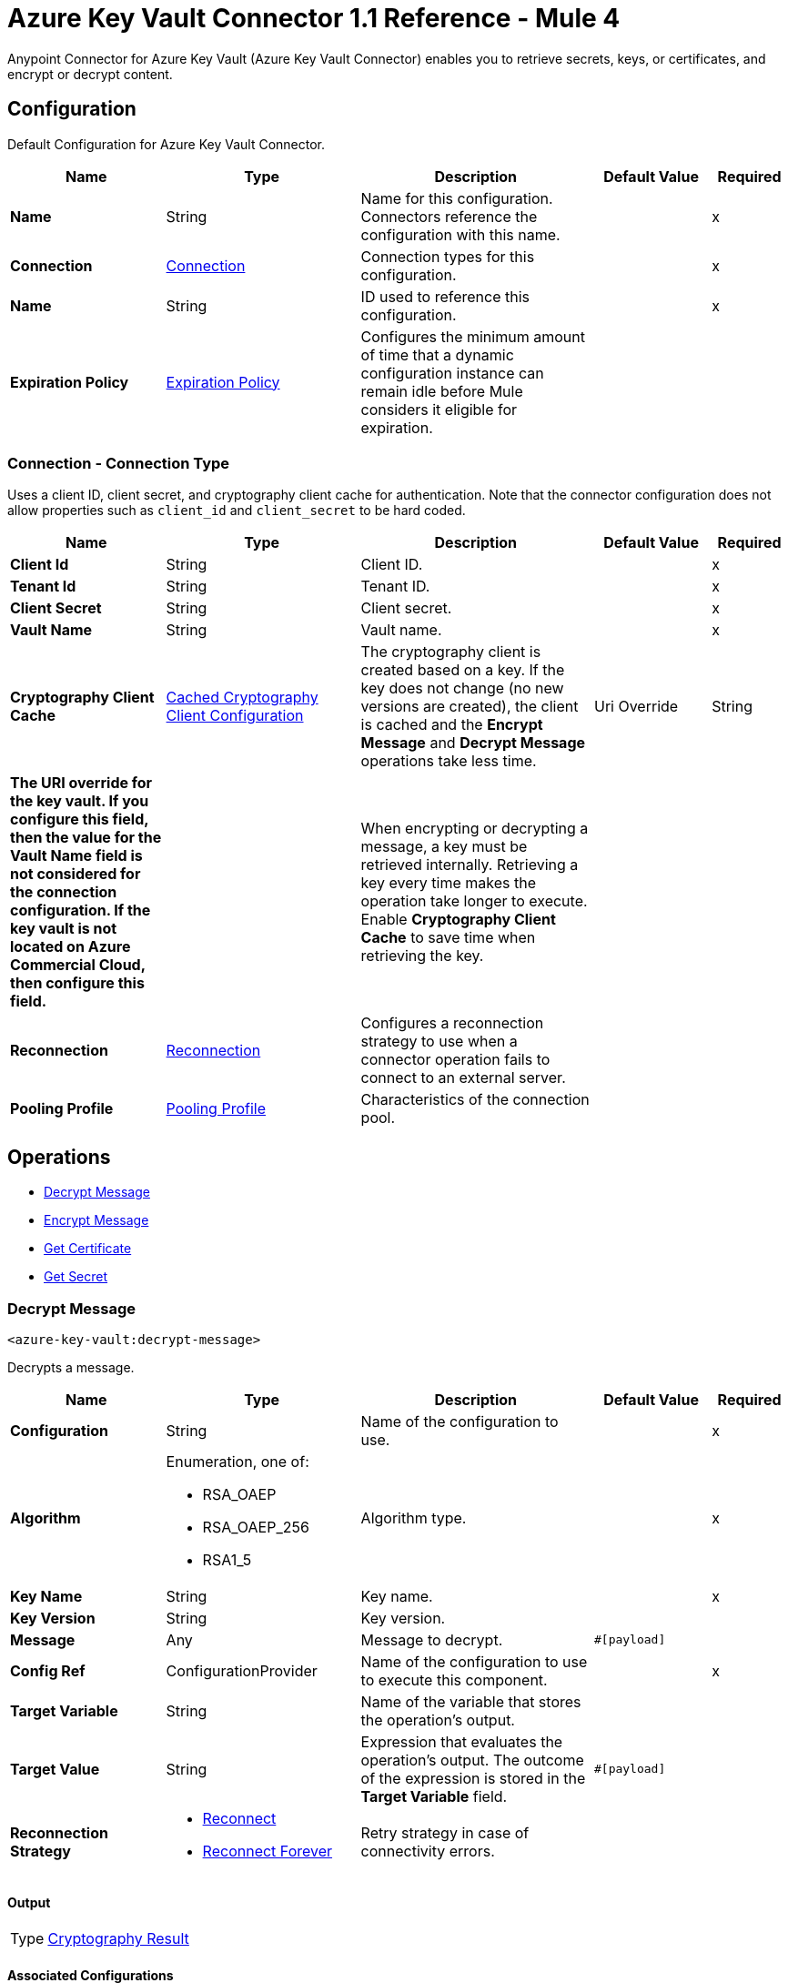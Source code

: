 = Azure Key Vault Connector 1.1 Reference - Mule 4

Anypoint Connector for Azure Key Vault (Azure Key Vault Connector) enables you to retrieve secrets, keys, or certificates, and encrypt or decrypt content.


[[Config]]
== Configuration

Default Configuration for Azure Key Vault Connector.


[%header,cols="20s,25a,30a,15a,10a"]
|===
| Name | Type | Description | Default Value | Required
|Name | String | Name for this configuration. Connectors reference the configuration with this name. | | x
| Connection a| <<Config_Connection, Connection>>
 | Connection types for this configuration. | | x
| Name a| String |  ID used to reference this configuration. |  | x
| Expiration Policy a| <<ExpirationPolicy>> |  Configures the minimum amount of time that a dynamic configuration instance can remain idle before Mule considers it eligible for expiration.   |  |
|===

[[Config_Connection]]
=== Connection - Connection Type

Uses a client ID, client secret, and cryptography client cache for authentication. Note that the connector configuration does not allow properties such as `client_id` and `client_secret` to be hard coded.

[%header,cols="20s,25a,30a,15a,10a"]
|===
| Name | Type | Description | Default Value | Required
| Client Id a| String | Client ID. |  | x
| Tenant Id a| String | Tenant ID. |  | x
| Client Secret a| String | Client secret. |  | x
| Vault Name a| String | Vault name. |  | x
| Cryptography Client Cache a| <<CachedCryptographyClientConfiguration>>|  The cryptography client is created based on a key. If the key does not change (no new versions are created), the client is cached and the *Encrypt Message* and *Decrypt Message* operations take less time.
| Uri Override a| String |  The URI override for the key vault. If you configure this field, then the value for the Vault Name field is not considered for the connection configuration. If the key vault is not located on Azure Commercial Cloud, then configure this field. |  | 

When encrypting or decrypting a message, a key must be retrieved internally. Retrieving a key every time makes the operation take longer to execute. Enable *Cryptography Client Cache* to save time when retrieving the key.
|  |
| Reconnection a| <<Reconnection>> |  Configures a reconnection strategy to use when a connector operation fails to connect to an external server. |  |
| Pooling Profile a| <<PoolingProfile>> |  Characteristics of the connection pool. |  |
|===

== Operations

* <<DecryptMessage>>
* <<EncryptMessage>>
* <<GetCertificate>>
* <<GetSecret>>

[[DecryptMessage]]
=== Decrypt Message
`<azure-key-vault:decrypt-message>`

Decrypts a message.


[%header,cols="20s,25a,30a,15a,10a"]
|===
| Name | Type | Description | Default Value | Required
| Configuration | String | Name of the configuration to use. | | x
| Algorithm a| Enumeration, one of:

** RSA_OAEP
** RSA_OAEP_256
** RSA1_5 | Algorithm type. |  | x
| Key Name a| String | Key name. |  | x
| Key Version a| String | Key version. |  |
| Message a| Any | Message to decrypt. |  `#[payload]` |
| Config Ref a| ConfigurationProvider |  Name of the configuration to use to execute this component. |  | x
| Target Variable a| String |  Name of the variable that stores the operation’s output. |  |
| Target Value a| String |  Expression that evaluates the operation’s output. The outcome of the expression is stored in the *Target Variable* field. |  `#[payload]` |
| Reconnection Strategy a| * <<Reconnect>>
* <<ReconnectForever>> |  Retry strategy in case of connectivity errors. |  |
|===

==== Output

[%autowidth.spread]
|===
|Type |<<CryptographyResult>>
|===

==== Associated Configurations

* <<Config>>

==== Throws

* AZURE-KEY-VAULT:CONNECTIVITY
* AZURE-KEY-VAULT:DECRYPT_ERROR
* AZURE-KEY-VAULT:ENCRYPT_ERROR
* AZURE-KEY-VAULT:INVALID_CREDENTIALS
* AZURE-KEY-VAULT:INVALID_VAULT
* AZURE-KEY-VAULT:RESOURCE_NOT_FOUND
* AZURE-KEY-VAULT:RETRY_EXHAUSTED


[[EncryptMessage]]
=== Encrypt Message
`<azure-key-vault:encrypt-message>`

Encrypts a message.

[%header,cols="20s,25a,30a,15a,10a"]
|===
| Name | Type | Description | Default Value | Required
| Configuration | String | Name of the configuration to use. | | x
| Algorithm a| Enumeration, one of:

** RSA_OAEP
** RSA_OAEP_256
** RSA1_5 | Algorithm type. |  | x
| Key Name a| String | Key name. |  | x
| Key Version a| String | Key version. |  |
| Message a| Any | Message to encrypt. |  `#[payload]` |
| Config Ref a| ConfigurationProvider |  Name of the configuration to use to execute this component. |  | x
| Target Variable a| String |  Name of the variable that stores the operation’s output. |  |
| Target Value a| String |  Expression that evaluates the operation’s output. The outcome of the expression is stored in the *Target Variable* field. |  `#[payload]` |
| Reconnection Strategy a| * <<Reconnect>>
* <<ReconnectForever>> |  Retry strategy in case of connectivity errors. |  |
|===

==== Output

[%autowidth.spread]
|===
|Type |<<CryptographyResult>>
|===

==== Associated Configurations

* <<Config>>

==== Throws

* AZURE-KEY-VAULT:CONNECTIVITY
* AZURE-KEY-VAULT:DECRYPT_ERROR
* AZURE-KEY-VAULT:ENCRYPT_ERROR
* AZURE-KEY-VAULT:INVALID_CREDENTIALS
* AZURE-KEY-VAULT:INVALID_VAULT
* AZURE-KEY-VAULT:RESOURCE_NOT_FOUND
* AZURE-KEY-VAULT:RETRY_EXHAUSTED


[[GetCertificate]]
=== Get Certificate
`<azure-key-vault:get-certificate>`

Retrieves a certificate.


[%header,cols="20s,25a,30a,15a,10a"]
|===
| Name | Type | Description | Default Value | Required
| Configuration | String | Name of the configuration to use. | | x
| Certificate Name a| String | Certificate name. |  | x
| Certificate Version a| String | Certificate version. |  |
| Config Ref a| ConfigurationProvider |  Name of the configuration to use to execute this component. |  | x
| Target Variable a| String |  Name of the variable that stores the operation’s output. |  |
| Target Value a| String |  Expression that evaluates the operation’s output. The outcome of the expression is stored in the *Target Variable* field. |  `#[payload]` |
| Reconnection Strategy a| * <<Reconnect>>
* <<ReconnectForever>> |  Retry strategy in case of connectivity errors. |  |
|===

==== Output

[%autowidth.spread]
|===
|Type |<<VaultCertificate>>
|===

==== Associated Configurations

* <<Config>>

==== Throws

* AZURE-KEY-VAULT:CONNECTIVITY
* AZURE-KEY-VAULT:DECRYPT_ERROR
* AZURE-KEY-VAULT:ENCRYPT_ERROR
* AZURE-KEY-VAULT:INVALID_CREDENTIALS
* AZURE-KEY-VAULT:INVALID_VAULT
* AZURE-KEY-VAULT:RESOURCE_NOT_FOUND
* AZURE-KEY-VAULT:RETRY_EXHAUSTED


[[GetSecret]]
=== Get Secret
`<azure-key-vault:get-secret>`

Retrieves a secret.


[%header,cols="20s,25a,30a,15a,10a"]
|===
| Name | Type | Description | Default Value | Required
| Configuration | String | Name of the configuration to use. | | x
| Secret Name a| String | Secret name. |  | x
| Secret Version a| String | Secret version. |  |
| Config Ref a| ConfigurationProvider |  Name of the configuration to use to execute this component. |  | x
| Target Variable a| String |  Name of the variable that stores the operation’s output. |  |
| Target Value a| String |  Expression that evaluates the operation’s output. The outcome of the expression is stored in the *Target Variable* field. |  `#[payload]` |
| Reconnection Strategy a| * <<Reconnect>>
* <<ReconnectForever>> |  Retry strategy in case of connectivity errors. |  |
|===

==== Output

[%autowidth.spread]
|===
|Type |<<VaultSecret>>
|===

==== Associated Configurations

* <<Config>>

==== Throws

* AZURE-KEY-VAULT:CONNECTIVITY
* AZURE-KEY-VAULT:DECRYPT_ERROR
* AZURE-KEY-VAULT:ENCRYPT_ERROR
* AZURE-KEY-VAULT:INVALID_CREDENTIALS
* AZURE-KEY-VAULT:INVALID_VAULT
* AZURE-KEY-VAULT:RESOURCE_NOT_FOUND
* AZURE-KEY-VAULT:RETRY_EXHAUSTED

== Object Types

* <<CachedCryptographyClientConfiguration>>
* <<CryptographyResult>>
* <<ExpirationPolicy>>
* <<PoolingProfile>>
* <<Reconnect>>
* <<ReconnectForever>>
* <<Reconnection>>
* <<VaultCertificate>>
* <<VaultSecret>>


[[CachedCryptographyClientConfiguration]]
=== Cached Cryptography Client Configuration

Configures the cached cryptography client configuration.

The cryptography client is created based on a key. If the key does not change (no new versions are created), the client is cached and the *Encrypt Message* and *Decrypt Message* operations take less time.

When encrypting or decrypting a message, a key must be retrieved internally. Retrieving a key every time makes the operation take longer to execute. Enable *Cryptography Client Cache* to save time when retrieving the key.

[%header,cols="20s,25a,30a,15a,10a"]
|===
| Field | Type | Description | Default Value | Required
| Cached Crypto Client Ttl a| String | Cached crypto client time-to-live (TTL) value. | `10` |
| Unit a| Enumeration, one of:

** NANOSECONDS
** MICROSECONDS
** MILLISECONDS
** SECONDS
** MINUTES
** HOURS
** DAYS | Time unit for the *Cached Crypto Client Ttl* field. | `MINUTES` |
|===

[[CryptographyResult]]
=== Cryptography Result

Configures the cryptography result type.

[%header,cols="20s,25a,30a,15a,10a"]
|===
| Field | Type | Description | Default Value | Required
| Data a| Binary | Data. |  |
| Encryption Algorithm a| Enumeration, one of:

** RSA_OAEP
** RSA_OAEP_256
** RSA1_5 | Encryption algorithm type. |  |
| Key a| String | Key. |  |
|===

[[ExpirationPolicy]]
=== Expiration Policy

Configures an expiration policy strategy.

[%header,cols="20s,25a,30a,15a,10a"]
|===
| Field | Type | Description | Default Value | Required
| Max Idle Time a| Number | Configures the maximum amount of time that a dynamic configuration instance can remain idle before Mule considers it eligible for expiration. |  |
| Time Unit a| Enumeration, one of:

** NANOSECONDS
** MICROSECONDS
** MILLISECONDS
** SECONDS
** MINUTES
** HOURS
** DAYS | Time unit for the *Max Idle Time* field. |  |
|===

[[PoolingProfile]]
=== Pooling Profile

Configures the pooling profile type.

[%header,cols="20s,25a,30a,15a,10a"]
|===
| Field | Type | Description | Default Value | Required
| Max Active a| Number | Controls the maximum number of Mule components that can be borrowed from a session at one time. When set to a negative value, there is no limit to the number of components that are active at one time. When *Max Active* is exceeded, the pool is exhausted. |  |
| Max Idle a| Number | Controls the maximum number of Mule components that sit idle in the pool at any time. When set to a negative value, there is no limit to the number of Mule components that are idle at one time. |  |
| Max Wait a| Number | Specifies the number of milliseconds to wait for a pooled component to become available when the pool is exhausted and when *Exhausted Action* is set to `WHEN_EXHAUSTED_WAIT`. |  |
| Min Eviction Millis a| Number | Determines the minimum amount of time an object sits idle in the pool before the object is eligible for eviction. When non-positive, no objects are evicted from the pool due to idle time alone. |  |
| Eviction Check Interval Millis a| Number | Specifies the number of milliseconds between runs of the object evictor. When non-positive, no object evictor is executed. |  |
| Exhausted Action a| Enumeration, one of:

** WHEN_EXHAUSTED_GROW
** WHEN_EXHAUSTED_WAIT
** WHEN_EXHAUSTED_FAIL a| Specifies the behavior of the Mule component pool when the pool is exhausted:

* `WHEN_EXHAUSTED_FAIL`
+
Throws a `NoSuchElementException`

* `WHEN_EXHAUSTED_WAIT`
+
Blocks by invoking Object.wait(long) until a new or idle object is available

* `WHEN_EXHAUSTED_GROW`
+
Creates a new Mule instance and returns it, essentially making *Max Active* meaningless. If *Max Wait* is positive, `WHEN_EXHAUSTED_GROW` blocks for at most that many milliseconds, after which a `NoSuchElementException` is thrown. If *Max Wait* is negative, `WHEN_EXHAUSTED_GROW` blocks indefinitely. |  |
| Initialisation Policy a| Enumeration, one of:

** INITIALISE_NONE
** INITIALISE_ONE
** INITIALISE_ALL | Determines how components in a pool should be initialized:

* `INITIALISE_NONE`
+
Does not load any components into the pool on startup

* `INITIALISE_ONE`
+
Loads one initial component into the pool on startup

* `INITIALISE_ALL`
+
Loads all components in the pool on startup |  |
| Disabled a| Boolean | Specifies whether pooling is disabled or not. |  |
|===

[[Reconnect]]
=== Reconnect

Configures a standard reconnection strategy, which specifies how often to reconnect and how many reconnection attempts the connector source or operation can make.

[%header,cols="20s,25a,30a,15a,10a"]
|===
| Field | Type | Description | Default Value | Required
| Frequency a| Number | How often to attempt to reconnect, in milliseconds. |  |
| Blocking a| Boolean | If `false`, the reconnection strategy runs in a separate, non-blocking thread. |  |
| Count a| Number | How many reconnection attempts the Mule app can make. |  |
|===

[[ReconnectForever]]
=== Reconnect Forever

Configures a forever reconnection strategy by which the connector source or operation attempts to reconnect at a specified frequency for as long as the Mule app runs.

[%header,cols="20s,25a,30a,15a,10a"]
|===
| Field | Type | Description | Default Value | Required
| Frequency a| Number | How often to attempt to reconnect, in milliseconds. |  |
| Blocking a| Boolean | If `false`, the reconnection strategy runs in a separate, non-blocking thread. |  |
|===

[[Reconnection]]
=== Reconnection

Configures a reconnection strategy for an operation.

[%header,cols="20s,25a,30a,15a,10a"]
|===
| Field | Type | Description | Default Value | Required
| Fails Deployment a| Boolean | Configures a reconnection strategy to use when a connector operation fails to connect to an external server. |  |
| Reconnection Strategy a| * <<Reconnect>>
* <<ReconnectForever>> | Reconnection strategy to use. |  |
|===

[[VaultCertificate]]
=== Vault Certificate

Configures the vault certificate type.

[%header,cols="20s,25a,30a,15a,10a"]
|===
| Field | Type | Description | Default Value | Required
| Certificate a| Binary | Certificate. |  |
| Certificate Content Type a| String | Certificate content type. |  |
| Certificate Key Type a| String | Certificate key type. |  |
| Certificate Secret a| <<VaultSecret>> | Certificate secret. |  |
| Certificate Type a| String | Certificate type. |  |
| Created On a| DateTime | Date the vault certificate is created. |  |
| Enabled a| Boolean | Specifies whether the vault certificate is enabled. |  |
| Expires On a| DateTime | Specifies the expiration of the vault certificate. |  |
| Key Id a| String | Key ID. |  |
| Name a| String | Name. |  |
| Not Before a| DateTime | Specifies which DateTime the vault certificate must be not before. |  |
| Recovery Level a| String | Recovery level. |  |
| Secret Id a| String | Secret ID. |  |
| Updated On a| DateTime | Specifies which DateTime the vault certificate is updated on. |  |
| Version a| String | Version of the vault certificate. |  |
|===

[[VaultSecret]]
=== Vault Secret

Configures the vault secret type.

[%header,cols="20s,25a,30a,15a,10a"]
|===
| Field | Type | Description | Default Value | Required
| Content Type a| String | Content type. |  |
| Created On a| DateTime | Date the vault secret is created. |  |
| Enabled a| Boolean | Specifies whether the vault secret is enabled. |  |
| Expires On a| DateTime | Specifies the expiration of the vault secret. |  |
| Id a| String | ID. |  |
| Name a| String | Name. |  |
| Not Before a| DateTime | Specifies which DateTime the vault secret must be not before. |  |
| Recovery Level a| String | Recovery level. |  |
| Updated On a| DateTime | Specifies which DateTime the vault secret is updated on. |  |
| Value a| String | Value. |  |
| Version a| String | Version of the vault secret. |  |
|===

== See Also

* xref:connectors::introduction/introduction-to-anypoint-connectors.adoc[Introduction to Anypoint Connectors]
* https://help.mulesoft.com[MuleSoft Help Center]

